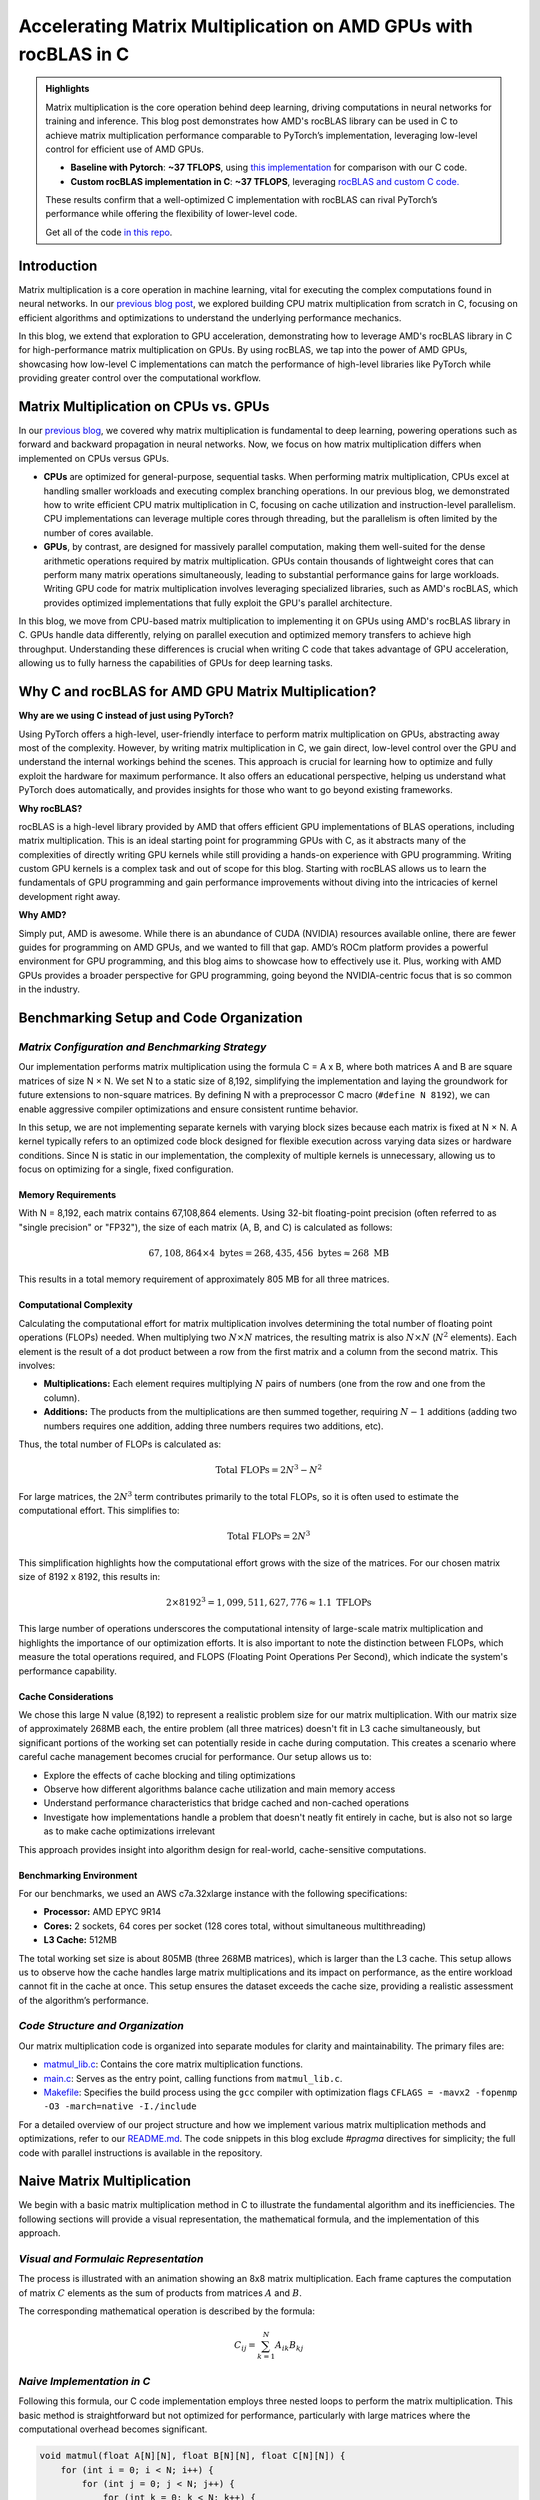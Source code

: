 Accelerating Matrix Multiplication on AMD GPUs with rocBLAS in C
================================================================

.. admonition:: Highlights 

 Matrix multiplication is the core operation behind deep learning, driving computations in neural networks for training and inference. This blog post demonstrates how AMD's rocBLAS library can be used in C to achieve matrix multiplication performance comparable to PyTorch’s implementation, leveraging low-level control for efficient use of AMD GPUs.

 - **Baseline with Pytorch**: **~37 TFLOPS**, using `this implementation <https://github.com/pebblesandweeds/gpu_matmul/blob/main/pytorch/pytorch_matmul.py>`_ for comparison with our C code.
 - **Custom rocBLAS implementation in C**: **~37 TFLOPS**, leveraging `rocBLAS  and custom C code. <https://github.com/pebblesandweeds/gpu_matmul/blob/main/c/src/matrix_operations.c>`_

 These results confirm that a well-optimized C implementation with rocBLAS can rival PyTorch’s performance while offering the flexibility of lower-level code.

 Get all of the code `in this repo <https://github.com/pebblesandweeds/gpu_matmul>`_.

Introduction
------------

Matrix multiplication is a core operation in machine learning, vital for executing the complex computations found in neural networks. In our `previous blog post <https://blog.pebblesandweeds.com/cpu_matmul_blog.html>`_, we explored building CPU matrix multiplication from scratch in C, focusing on efficient algorithms and optimizations to understand the underlying performance mechanics.

In this blog, we extend that exploration to GPU acceleration, demonstrating how to leverage AMD's rocBLAS library in C for high-performance matrix multiplication on GPUs. By using rocBLAS, we tap into the power of AMD GPUs, showcasing how low-level C implementations can match the performance of high-level libraries like PyTorch while providing greater control over the computational workflow.

Matrix Multiplication on CPUs vs. GPUs
--------------------------------------

In our `previous blog <https://blog.pebblesandweeds.com/cpu_matmul_blog.html#why-is-matrix-multiplication-important>`_, we covered why matrix multiplication is fundamental to deep learning, powering operations such as forward and backward propagation in neural networks. Now, we focus on how matrix multiplication differs when implemented on CPUs versus GPUs.

- **CPUs** are optimized for general-purpose, sequential tasks. When performing matrix multiplication, CPUs excel at handling smaller workloads and executing complex branching operations. In our previous blog, we demonstrated how to write efficient CPU matrix multiplication in C, focusing on cache utilization and instruction-level parallelism. CPU implementations can leverage multiple cores through threading, but the parallelism is often limited by the number of cores available.

- **GPUs**, by contrast, are designed for massively parallel computation, making them well-suited for the dense arithmetic operations required by matrix multiplication. GPUs contain thousands of lightweight cores that can perform many matrix operations simultaneously, leading to substantial performance gains for large workloads. Writing GPU code for matrix multiplication involves leveraging specialized libraries, such as AMD's rocBLAS, which provides optimized implementations that fully exploit the GPU's parallel architecture.

In this blog, we move from CPU-based matrix multiplication to implementing it on GPUs using AMD's rocBLAS library in C. GPUs handle data differently, relying on parallel execution and optimized memory transfers to achieve high throughput. Understanding these differences is crucial when writing C code that takes advantage of GPU acceleration, allowing us to fully harness the capabilities of GPUs for deep learning tasks.

Why C and rocBLAS for AMD GPU Matrix Multiplication?
----------------------------------------------------

**Why are we using C instead of just using PyTorch?**

Using PyTorch offers a high-level, user-friendly interface to perform matrix multiplication on GPUs, abstracting away most of the complexity. However, by writing matrix multiplication in C, we gain direct, low-level control over the GPU and understand the internal workings behind the scenes. This approach is crucial for learning how to optimize and fully exploit the hardware for maximum performance. It also offers an educational perspective, helping us understand what PyTorch does automatically, and provides insights for those who want to go beyond existing frameworks.

**Why rocBLAS?**

rocBLAS is a high-level library provided by AMD that offers efficient GPU implementations of BLAS operations, including matrix multiplication. This is an ideal starting point for programming GPUs with C, as it abstracts many of the complexities of directly writing GPU kernels while still providing a hands-on experience with GPU programming. Writing custom GPU kernels is a complex task and out of scope for this blog. Starting with rocBLAS allows us to learn the fundamentals of GPU programming and gain performance improvements without diving into the intricacies of kernel development right away.

**Why AMD?**

Simply put, AMD is awesome. While there is an abundance of CUDA (NVIDIA) resources available online, there are fewer guides for programming on AMD GPUs, and we wanted to fill that gap. AMD’s ROCm platform provides a powerful environment for GPU programming, and this blog aims to showcase how to effectively use it. Plus, working with AMD GPUs provides a broader perspective for GPU programming, going beyond the NVIDIA-centric focus that is so common in the industry.

Benchmarking Setup and Code Organization
----------------------------------------

*Matrix Configuration and Benchmarking Strategy*
^^^^^^^^^^^^^^^^^^^^^^^^^^^^^^^^^^^^^^^^^^^^^^^^

Our implementation performs matrix multiplication using the formula C = A x B, where both matrices A and B are square matrices of size N × N. We set N to a static size of 8,192, simplifying the implementation and laying the groundwork for future extensions to non-square matrices. By defining N with a preprocessor C macro (``#define N 8192``), we can enable aggressive compiler optimizations and ensure consistent runtime behavior.

In this setup, we are not implementing separate kernels with varying block sizes because each matrix is fixed at N × N. A kernel typically refers to an optimized code block designed for flexible execution across varying data sizes or hardware conditions. Since N is static in our implementation, the complexity of multiple kernels is unnecessary, allowing us to focus on optimizing for a single, fixed configuration.

Memory Requirements
'''''''''''''''''''

With N = 8,192, each matrix contains 67,108,864 elements. Using 32-bit floating-point precision (often referred to as "single precision" or "FP32"), the size of each matrix (A, B, and C) is calculated as follows:

.. math::

   67,108,864 \times 4 \text{ bytes} = 268,435,456 \text{ bytes} \approx 268 \text{ MB}

This results in a total memory requirement of approximately 805 MB for all three matrices.

Computational Complexity
''''''''''''''''''''''''

Calculating the computational effort for matrix multiplication involves determining the total number of floating point operations (FLOPs) needed. When multiplying two :math:`N \times N` matrices, the resulting matrix is also :math:`N \times N` (:math:`N^2` elements). Each element is the result of a dot product between a row from the first matrix and a column from the second matrix. This involves:

- **Multiplications:** Each element requires multiplying :math:`N` pairs of numbers (one from the row and one from the column).

- **Additions:** The products from the multiplications are then summed together, requiring :math:`N - 1` additions (adding two numbers requires one addition, adding three numbers requires two additions, etc).

Thus, the total number of FLOPs is calculated as:

.. math::

   \text{Total FLOPs} = 2N^3 - N^2

For large matrices, the :math:`2N^3` term contributes primarily to the total FLOPs, so it is often used to estimate the computational effort. This simplifies to:

.. math::

   \text{Total FLOPs} = 2N^3

This simplification highlights how the computational effort grows with the size of the matrices. For our chosen matrix size of 8192 x 8192, this results in:

.. math::

   2 \times 8192^3 = 1,099,511,627,776 \approx 1.1 \text{ TFLOPs}

This large number of operations underscores the computational intensity of large-scale matrix multiplication and highlights the importance of our optimization efforts. It is also important to note the distinction between FLOPs, which measure the total operations required, and FLOPS (Floating Point Operations Per Second), which indicate the system's performance capability.

Cache Considerations
''''''''''''''''''''

We chose this large N value (8,192) to represent a realistic problem size for our matrix multiplication.  With our matrix size of approximately 268MB each, the entire problem (all three matrices) doesn't fit in L3 cache simultaneously, but significant portions of the working set can potentially reside in cache during computation. This creates a scenario where careful cache management becomes crucial for performance. Our setup allows us to:

* Explore the effects of cache blocking and tiling optimizations
* Observe how different algorithms balance cache utilization and main memory access
* Understand performance characteristics that bridge cached and non-cached operations
* Investigate how implementations handle a problem that doesn't neatly fit entirely in cache, but is also not so large as to make cache optimizations irrelevant

This approach provides insight into algorithm design for real-world, cache-sensitive computations.

Benchmarking Environment
''''''''''''''''''''''''
For our benchmarks, we used an AWS c7a.32xlarge instance with the following specifications:

- **Processor:** AMD EPYC 9R14
- **Cores:** 2 sockets, 64 cores per socket (128 cores total, without simultaneous multithreading)
- **L3 Cache:** 512MB

The total working set size is about 805MB (three 268MB matrices), which is larger than the L3 cache. This setup allows us to observe how the cache handles large matrix multiplications and its impact on performance, as the entire workload cannot fit in the cache at once.  This setup ensures the dataset exceeds the cache size, providing a realistic assessment of the algorithm’s performance. 

*Code Structure and Organization*
^^^^^^^^^^^^^^^^^^^^^^^^^^^^^^^^^

Our matrix multiplication code is organized into separate modules for clarity and maintainability. The primary files are:

* `matmul_lib.c <https://github.com/pebblesandweeds/cpu_matmul/blob/dev/c/src/matmul_lib.c>`_: Contains the core matrix multiplication functions.
* `main.c <https://github.com/pebblesandweeds/cpu_matmul/blob/dev/c/src/main.c>`_: Serves as the entry point, calling functions from ``matmul_lib.c``.
* `Makefile <https://github.com/pebblesandweeds/cpu_matmul/blob/main/c/Makefile>`_: Specifies the build process using the ``gcc`` compiler with optimization flags ``CFLAGS = -mavx2 -fopenmp -O3 -march=native -I./include``

For a detailed overview of our project structure and how we implement various matrix multiplication methods and optimizations, refer to our `README.md <https://github.com/pebblesandweeds/cpu_matmul/blob/dev/README.md#project-structure>`_. The code snippets in this blog exclude `#pragma` directives for simplicity; the full code with parallel instructions is available in the repository.

Naive Matrix Multiplication 
---------------------------

We begin with a basic matrix multiplication method in C to illustrate the fundamental algorithm and its inefficiencies. The following sections will provide a visual representation, the mathematical formula, and the implementation of this approach.

*Visual and Formulaic Representation*
^^^^^^^^^^^^^^^^^^^^^^^^^^^^^^^^^^^^^

The process is illustrated with an animation showing an 8x8 matrix multiplication. Each frame captures the computation of matrix :math:`C` elements as the sum of products from matrices :math:`A` and :math:`B`.

The corresponding mathematical operation is described by the formula:

.. math::
    C_{ij} = \sum_{k=1}^{N} A_{ik} B_{kj}

*Naive Implementation in C*
^^^^^^^^^^^^^^^^^^^^^^^^^^^

Following this formula, our C code implementation employs three nested loops to perform the matrix multiplication. This basic method is straightforward but not optimized for performance, particularly with large matrices where the computational overhead becomes significant.

.. code-block:: c

   void matmul(float A[N][N], float B[N][N], float C[N][N]) {
       for (int i = 0; i < N; i++) {
           for (int j = 0; j < N; j++) {
               for (int k = 0; k < N; k++) {
                   C[i][j] += A[i][k] * B[k][j];
               }
           }
       }
   }

*Naive Matrix Multiplication Performance* 
^^^^^^^^^^^^^^^^^^^^^^^^^^^^^^^^^^^^^^^^^

This naive approach effectively illustrates the link between algorithmic simplicity and computational inefficiency. With N set to 8,192, the computation involves approximately 1,099.51 billion floating-point operations. Despite the high-end CPU, our AWS c7a.32xlarge instance only achieves a performance of **~25 GFLOPS**.  This demonstrates the significant gap between the naive method's performance and the optimizations needed and sets the stage for exploring more advanced optimization techniques in the following sections.
 
Optimizing Matrix Multiplication
--------------------------------

While the naive matrix multiplication implementation helps understand the basic algorithm, it is inefficient for large matrices.  It processes matrices in row-major order, the default in C, where rows of matrix A are multiplied by columns of matrix B. This access pattern leads to frequent cache misses because it disrupts spatial locality, as matrix elements are stored contiguously in memory. The mismatch between access patterns and memory layout results in poor cache utilization and increased memory latency, significantly impacting performance. 

To address these inefficiencies, we use tiling, blocking, and loop unrolling. Tiling and blocking restructure computations to improve data locality by dividing matrices into smaller blocks, which enhances cache usage. Loop unrolling reduces the overhead of loop control by expanding loops, allowing more operations to be performed in parallel. These methods collectively improve data locality and make better use of CPU caches, significantly enhancing performance. For more detailed information on these techniques, see `Tiling and Blocking <https://en.wikipedia.org/wiki/Loop_nest_optimization#Tiling>`_ and `Loop Unrolling <https://en.wikipedia.org/wiki/Loop_unrolling>`_.

*Optimized Implementation in C*
^^^^^^^^^^^^^^^^^^^^^^^^^^^^^^^

Our optimized matrix multiplication implementation leverages these techniques to minimize cache misses and maximize computational throughput. The following C code demonstrates the use of blocking, tiling, and unrolling to improve performance:

.. code-block:: c

   #define BLOCK_SIZE 64 // Optimizes memory across L1/L2/L3; fetch data in chunks 
   #define TILE_SIZE 32 // Improves CPUs data processing; balances CPU resources and data caching
   #define UNROLL_FACTOR 4 // Increases parallel operations w/out overwhelming memory

   void matmul_scalar(float A[N][N], float B[N][N], float C[N][N]) {
   // Outer loops for block-wise operations
    for (int i = 0; i < N; i += BLOCK_SIZE) {
    for (int j = 0; j < N; j += BLOCK_SIZE) {
    for (int k = 0; k < N; k += BLOCK_SIZE) {
        // Inner loops for tile-wise operations within blocks
        for (int ii = i; ii < i + BLOCK_SIZE && ii < N; ii += TILE_SIZE) {
        for (int jj = j; jj < j + BLOCK_SIZE && jj < N; jj += TILE_SIZE) {
        // Loop unrolling for innermost loop
        for (int kk = k; kk < k + BLOCK_SIZE && kk < N; kk += UNROLL_FACTOR) {
            float c_temp = C[ii][jj]; // Temp variable for accumulation
            // Compute on tiles
            for (int iii = ii; iii < ii + TILE_SIZE && iii < i + BLOCK_SIZE && iii < N; iii++) {
            for (int jjj = jj; jjj < jj + TILE_SIZE && jjj < j + BLOCK_SIZE && jjj < N; jjj++) {
                // Matrix multiplication within a tile
                c_temp += A[iii][kk] * B[kk][jjj];
            }
            C[iii][jjj] = c_temp; // Store accumulated results
            }
        }
        }
        }
    }
    }
    }
   }

*Optimized Matrix Multiplication Performance*
^^^^^^^^^^^^^^^^^^^^^^^^^^^^^^^^^^^^^^^^^^^^^

By optimizing matrix multiplication, we achieve a significant performance boost. Our approach in the code above employs three key strategies: dividing matrices into cache-friendly blocks, further subdividing into efficiently processable tiles, and using loop unrolling for parallel operations. These techniques work together to ensure optimal data availability and CPU resource utilization.

On the AWS c7a.32xlarge instance, this optimized implementation achieves approximately **500 GFLOPS**, representing more than a *20x increase* over the naive approach. This improvement stems from better use of the CPU's cache hierarchy, reduced memory access times, and increased instruction-level parallelism. While further scalar optimizations are possible, we're approaching the limits of what can be achieved without leveraging more advanced hardware features. The next step in boosting performance is to utilize vectorized operations, which we'll explore in the following section.

Vectorized Matrix Multiplication
--------------------------------

*Scalar vs. Vectorized Operations*
^^^^^^^^^^^^^^^^^^^^^^^^^^^^^^^^^^

Scalar operations process data one element at a time, performing calculations sequentially. In contrast, vectorized operations use a Single Instruction, Multiple Data (SIMD) approach, processing multiple data elements simultaneously. This parallelism is implemented on CPUs through SIMD instructions, which leverage hardware capabilities to execute the same operation on multiple data points in a single instruction cycle.

To write vectorized code, several elements are necessary:

1. **SIMD Instructions**: SIMD instructions, such as AVX, enable parallel processing by applying the same operation across multiple data elements in a single instruction. This includes `Fused Multiply-Add (FMA) <https://en.wikipedia.org/wiki/Multiply%E2%80%93accumulate_operation>`_, which performs multiplication and addition together. For more information on SIMD, see `Wikipedia <https://en.wikipedia.org/wiki/SIMD>`_. 

2. **Data Alignment**: Properly aligning data in memory is crucial for SIMD processing. Aligned data ensures that SIMD instructions can access data efficiently, avoiding costly misaligned memory accesses. Learn more about `Data Alignment <https://en.wikipedia.org/wiki/Data_structure_alignment>`_. 

3. **Loop Unrolling**: Loop unrolling enhances vectorized operations by expanding loop iterations, reducing overhead, and allowing more operations to be performed in parallel. This technique improves the efficiency of SIMD instructions. More details can be found at `Loop Unrolling <https://en.wikipedia.org/wiki/Loop_unrolling>`_.
 
4. **Prefetching**: Prefetching involves loading data into the CPU cache before it is needed, reducing cache misses and ensuring that data is readily available when required. This technique optimizes memory access patterns and improves performance. Learn about `Prefetching <https://en.wikipedia.org/wiki/Cache_prefetching>`_. 

5. **Transposition**: Matrix transposition rearranges data to improve access patterns, particularly for matrix operations. By aligning data in a more efficient layout, transposition reduces cache misses and speeds up computations. For more on this, see `Matrix Transposition <https://en.wikipedia.org/wiki/Transpose>`_. 

*Vectorized Implementation in C*
^^^^^^^^^^^^^^^^^^^^^^^^^^^^^^^^

Below is the C implementation of matrix multiplication using vectorization techniques to enhance performance:

.. code-block:: c

   void matmul_vectorized(float A[N][N], float B[N][N], float C[N][N]) {
       // Data alignment (allocate memory for B_col)
       float (*B_col)[N] = aligned_alloc(32, N * N * sizeof(float));
       if (B_col == NULL) {
           fprintf(stderr, "Memory allocation failed\n");
           exit(1);
       }
       // Transposition (transpose B into B_col for better memory access patterns)
       for (int j = 0; j < N; j += 32) {
           for (int k = 0; k < N; k++) {
               for (int jj = 0; jj < 32 && j + jj < N; jj++) {
                   B_col[j+jj][k] = B[k][j+jj];
               }
           }
       }
       {
           for (int j = 0; j < N; j += 32) {
               for (int i = 0; i < N; i += 32) {
                   // SIMD instructions (__m256 for 256-bit for SIMD operations)
                   __m256 c[32][32];
                   for (int ii = 0; ii < 32; ii++) {
                       for (int jj = 0; jj < 32; jj++) {
                           c[ii][jj] = _mm256_setzero_ps();
                       }
                   }
                   for (int k = 0; k < N; k += 32) {
                       // Prefetching (fetch data into cache before we use it)
                       if (k + 128 < N) {
                           for (int ii = 0; ii < 32; ii++) {
                               _mm_prefetch((char*)&A[i+ii][k + 128], _MM_HINT_T1);
                               _mm_prefetch((char*)&B_col[j+ii][k + 128], _MM_HINT_T1);
                           }
                       }
                       __m256 a[32][4], b[32][4];
                       for (int ii = 0; ii < 32; ii++) {
                           for (int kk = 0; kk < 4; kk++) {
                               a[ii][kk] = _mm256_loadu_ps(&A[i+ii][k+kk*8]);
                               b[ii][kk] = _mm256_load_ps(&B_col[j+ii][k+kk*8]);
                           }
                       }
                       // Loop unrolling (unroll inner loop for vector operations) and FMA (fused multiply-add)
                       for (int ii = 0; ii < 32; ii++) {
                           for (int jj = 0; jj < 32; jj++) {
                               c[ii][jj] = _mm256_fmadd_ps(a[ii][0], b[jj][0], c[ii][jj]);
                               c[ii][jj] = _mm256_fmadd_ps(a[ii][1], b[jj][1], c[ii][jj]);
                               c[ii][jj] = _mm256_fmadd_ps(a[ii][2], b[jj][2], c[ii][jj]);
                               c[ii][jj] = _mm256_fmadd_ps(a[ii][3], b[jj][3], c[ii][jj]);
                           }
                       }
                   }
                   // SIMD Instructions (final matrix multiplication reduction using SIMD)
                   for (int ii = 0; ii < 32 && i + ii < N; ii++) {
                       for (int jj = 0; jj < 32 && j + jj < N; jj++) {
                           __m256 sum = c[ii][jj];
                           __m128 sum_high = _mm256_extractf128_ps(sum, 1);
                           __m128 sum_low = _mm256_castps256_ps128(sum);
                           __m128 sum_all = _mm_add_ps(sum_high, sum_low);
                           sum_all = _mm_hadd_ps(sum_all, sum_all);
                           sum_all = _mm_hadd_ps(sum_all, sum_all);
                           float result = _mm_cvtss_f32(sum_all);
                           C[i+ii][j+jj] += result;
                       }
                   }
               }
           }
       }
       free(B_col);
   }

*Performance Improvement*
^^^^^^^^^^^^^^^^^^^^^^^^^

The vectorized implementation greatly improves performance by applying the vectorized techniques described earlier. Data alignment optimizes memory access for SIMD operations, while transposition refines data layout to enhance access patterns for matrix operations. SIMD instructions and 256-bit AVX `YMM registers <https://en.wikipedia.org/wiki/Processor_register>`_ enable parallel processing of up to eight single-precision floating-point numbers per cycle, boosting data throughput. Prefetching reduces cache misses by pre-loading data, and loop unrolling enhances vector operation efficiency by cutting loop overhead and allowing more parallel instruction execution. These combined techniques leverage the CPU’s vectorization capabilities to deliver substantial performance gains.

On the AWS c7a.32xlarge instance, this vectorized approach achieves approximately **3,000 GFLOPS**, representing a *6x performance increase* over the previously optimized scalar implementation.  This contrast underscores the efficiency of vectorized operations, which use SIMD to process multiple data elements simultaneously along with our other alighment optimizations.  This significant performance gain highlights the effectiveness of these advanced techniques in enhancing computational efficiency for large-scale matrix operations. 

Conclusion
----------

Our exploration of matrix multiplication optimization reveals significant performance gains. Starting with a naive implementation at 25 GFLOPS, we improved to 500 GFLOPS with scalar optimization, marking a 20x increase. Vectorized operations then further boosted performance to 3,000 GFLOPS, achieving a 120x improvement from the initial implementation. This progress highlights the impact of optimizations such as cache-friendly blocking, efficient tiling, and SIMD vectorization.

Our vectorized C implementation nearly matches NumPy's 3,500 GFLOPS, showing the effectiveness of low-level optimizations. This experience with CPU optimizations enhances our understanding of memory management and parallelism, providing a strong foundation for future GPU optimizations, where similar principles will be applied in a different context.

Thanks for reading, more details can be our `cpu_matmul <https://github.com/pebblesandweeds/cpu_matmul>`_ Github repo. Stay tuned for our next blog, where we will explore matrix multiplication optimizations on GPUs.

Further Reading
---------------

* `GEMM Optimization Tutorial <https://github.com/flame/how-to-optimize-gemm>`_ and `BLISlab Tutorial <https://github.com/flame/blislab/blob/master/tutorial.pdf>`_
* `Beating NumPy in 150 lines of C Code <https://salykova.github.io/matmul-cpu>`_ plus the `repo <https://github.com/salykova/matmul.c>`_
* George Hotz's six hour video stream `Can You Mutliply a Matrix? <https://youtu.be/VgSQ1GOC86s?si=HP1VB1UDF384_xQt>`_ and `gemm.c code <https://github.com/tinygrad/tinygrad/blob/master/extra/gemm/gemm.c>`_
